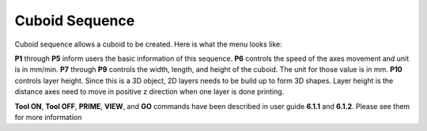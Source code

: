 Cuboid Sequence
===============

Cuboid sequence allows a cuboid to be created. Here is what the menu looks like:

.. image:: /images/cuboid.png
   
**P1** through **P5** inform users the basic information of this sequence. **P6** controls the speed of the axes movement and unit is in mm/min. **P7** through **P9** controls the width, length, and height of the cuboid. The unit for those value is in mm. **P10** controls layer height. Since this is a 3D object, 2D layers needs to be build up to form 3D shapes. Layer height is the distance axes need to move in positive z direction when one layer is done printing.

**Tool ON**, **Tool OFF**, **PRIME**, **VIEW**, and **GO** commands have been described in user guide **6.1.1** and **6.1.2**. Please see them for more information



